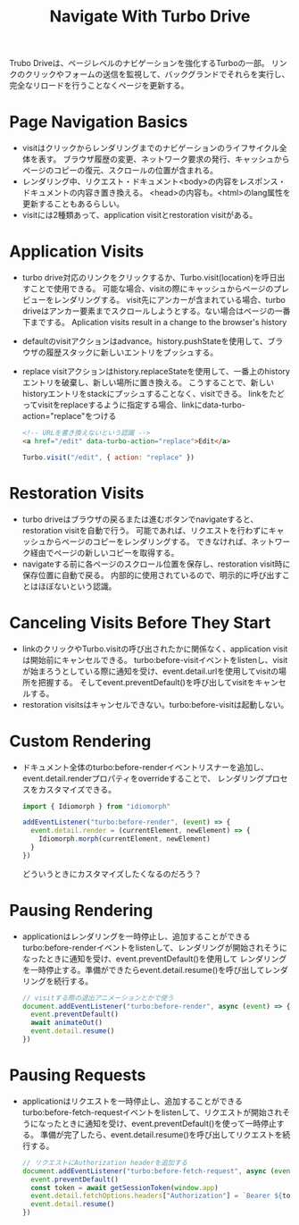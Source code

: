 #+title: Navigate With Turbo Drive
Trubo Driveは、ページレベルのナビゲーションを強化するTurboの一部。
リンクのクリックやフォームの送信を監視して、バックグランドでそれらを実行し、完全なリロードを行うことなくページを更新する。
* Page Navigation Basics
- visitはクリックからレンダリングまでのナビゲーションのライフサイクル全体を表す。
  ブラウザ履歴の変更、ネットワーク要求の発行、キャッシュからページのコピーの復元、スクロールの位置が含まれる。
- レンダリング中、リクエスト・ドキュメント<body>の内容をレスポンス・ドキュメントの内容き置き換える。
  <head>の内容も。<html>のlang属性を更新することもあるらしい。
- visitには2種類あって、application visitとrestoration visitがある。
* Application Visits
- turbo drive対応のリンクをクリックするか、Turbo.visit(location)を呼日出すことで使用できる。
  可能な場合、visitの際にキャッシュからページのプレビューをレンダリングする。
  visit先にアンカーが含まれている場合、turbo driveはアンカー要素までスクロールしようとする。ない場合はページの一番下までする。
  Aplication visits result in a change to the browser's history
- defaultのvisitアクションはadvance。history.pushStateを使用して、ブラウザの履歴スタックに新しいエントリをプッシュする。
- replace visitアクションはhistory.replaceStateを使用して、一番上のhistoryエントリを破棄し、新しい場所に置き換える。
  こうすることで、新しいhistoryエントリをstackにプッシュすることなく、visitできる。
  linkをたどってvisitをreplaceするように指定する場合、linkにdata-turbo-action="replace"をつける
  #+begin_src html
  <!-- URLを書き換えないという認識 -->
  <a href="/edit" data-turbo-action="replace">Edit</a>
  #+end_src
  #+begin_src js
  Turbo.visit("/edit", { action: "replace" })
  #+end_src
* Restoration Visits
- turbo driveはブラウザの戻るまたは進むボタンでnavigateすると、restoration visitを自動で行う。
  可能であれば、リクエストを行わずにキャッシュからページのコピーをレンダリングする。
  できなければ、ネットワーク経由でページの新しいコピーを取得する。
- navigateする前に各ページのスクロール位置を保存し、restoration visit時に保存位置に自動で戻る。
  内部的に使用されているので、明示的に呼び出すことはほぼないという認識。
* Canceling Visits Before They Start
- linkのクリックやTurbo.visitの呼び出されたかに関係なく、application visitは開始前にキャンセルできる。
  turbo:before-visitイベントをlistenし、visitが始まろうとしている際に通知を受け、event.detail.urlを使用してvisitの場所を把握する。
  そしてevent.preventDefault()を呼び出してvisitをキャンセルする。
- restoration visitsはキャンセルできない。turbo:before-visitは起動しない。
* Custom Rendering
- ドキュメント全体のturbo:before-renderイベントリスナーを追加し、event.detail.renderプロパティをoverrideすることで、
  レンダリングプロセスをカスタマイズできる。
  #+begin_src js
  import { Idiomorph } from "idiomorph"

  addEventListener("turbo:before-render", (event) => {
    event.detail.render = (currentElement, newElement) => {
      Idiomorph.morph(currentElement, newElement)
    }
  })
  #+end_src
  どういうときにカスタマイズしたくなるのだろう？
* Pausing Rendering
- applicationはレンダリングを一時停止し、追加することができる
  turbo:before-renderイベントをlistenして、レンダリングが開始されそうになったときに通知を受け、event.preventDefault()を使用して
  レンダリングを一時停止する。準備ができたらevent.detail.resume()を呼び出してレンダリングを続行する。
  #+begin_src js
  // visitする際の退出アニメーションとかで使う
  document.addEventListener("turbo:before-render", async (event) => {
    event.preventDefault()
    await animateOut()
    event.detail.resume()
  })
  #+end_src
* Pausing Requests
- applicationはリクエストを一時停止し、追加することができる
  turbo:before-fetch-requestイベントをlistenして、リクエストが開始されそうになったときに通知を受け、event.preventDefault()を使って一時停止する。
  準備が完了したら、event.detail.resume()を呼び出してリクエストを続行する。
  #+begin_src js
  // リクエストにAuthorization headerを追加する
  document.addEventListener("turbo:before-fetch-request", async (event) => {
    event.preventDefault()
    const token = await getSessionToken(window.app)
    event.detail.fetchOptions.headers["Authorization"] = `Bearer ${token}`
    event.detail.resume()
  })
  #+end_src
